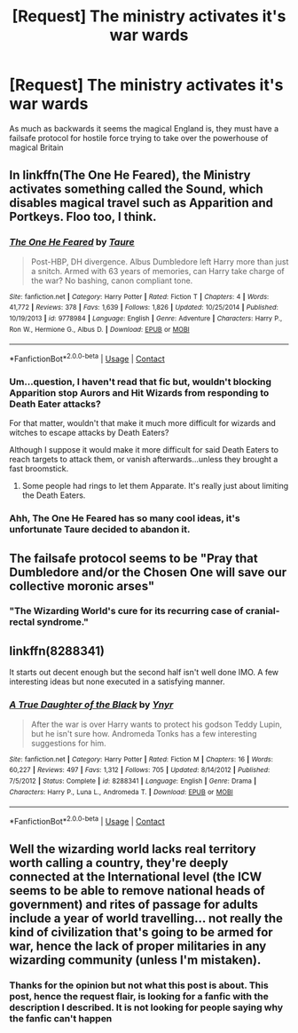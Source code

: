 #+TITLE: [Request] The ministry activates it's war wards

* [Request] The ministry activates it's war wards
:PROPERTIES:
:Author: UndergroundNerd
:Score: 8
:DateUnix: 1524315752.0
:DateShort: 2018-Apr-21
:FlairText: Request
:END:
As much as backwards it seems the magical England is, they must have a failsafe protocol for hostile force trying to take over the powerhouse of magical Britain


** In linkffn(The One He Feared), the Ministry activates something called the Sound, which disables magical travel such as Apparition and Portkeys. Floo too, I think.
:PROPERTIES:
:Author: AutumnSouls
:Score: 14
:DateUnix: 1524316501.0
:DateShort: 2018-Apr-21
:END:

*** [[https://www.fanfiction.net/s/9778984/1/][*/The One He Feared/*]] by [[https://www.fanfiction.net/u/883762/Taure][/Taure/]]

#+begin_quote
  Post-HBP, DH divergence. Albus Dumbledore left Harry more than just a snitch. Armed with 63 years of memories, can Harry take charge of the war? No bashing, canon compliant tone.
#+end_quote

^{/Site/:} ^{fanfiction.net} ^{*|*} ^{/Category/:} ^{Harry} ^{Potter} ^{*|*} ^{/Rated/:} ^{Fiction} ^{T} ^{*|*} ^{/Chapters/:} ^{4} ^{*|*} ^{/Words/:} ^{41,772} ^{*|*} ^{/Reviews/:} ^{378} ^{*|*} ^{/Favs/:} ^{1,639} ^{*|*} ^{/Follows/:} ^{1,826} ^{*|*} ^{/Updated/:} ^{10/25/2014} ^{*|*} ^{/Published/:} ^{10/19/2013} ^{*|*} ^{/id/:} ^{9778984} ^{*|*} ^{/Language/:} ^{English} ^{*|*} ^{/Genre/:} ^{Adventure} ^{*|*} ^{/Characters/:} ^{Harry} ^{P.,} ^{Ron} ^{W.,} ^{Hermione} ^{G.,} ^{Albus} ^{D.} ^{*|*} ^{/Download/:} ^{[[http://www.ff2ebook.com/old/ffn-bot/index.php?id=9778984&source=ff&filetype=epub][EPUB]]} ^{or} ^{[[http://www.ff2ebook.com/old/ffn-bot/index.php?id=9778984&source=ff&filetype=mobi][MOBI]]}

--------------

*FanfictionBot*^{2.0.0-beta} | [[https://github.com/tusing/reddit-ffn-bot/wiki/Usage][Usage]] | [[https://www.reddit.com/message/compose?to=tusing][Contact]]
:PROPERTIES:
:Author: FanfictionBot
:Score: 3
:DateUnix: 1524316515.0
:DateShort: 2018-Apr-21
:END:


*** Um...question, I haven't read that fic but, wouldn't blocking Apparition stop Aurors and Hit Wizards from responding to Death Eater attacks?

For that matter, wouldn't that make it much more difficult for wizards and witches to escape attacks by Death Eaters?

Although I suppose it would make it more difficult for said Death Eaters to reach targets to attack them, or vanish afterwards...unless they brought a fast broomstick.
:PROPERTIES:
:Author: Avaday_Daydream
:Score: 2
:DateUnix: 1524351333.0
:DateShort: 2018-Apr-22
:END:

**** Some people had rings to let them Apparate. It's really just about limiting the Death Eaters.
:PROPERTIES:
:Author: AutumnSouls
:Score: 6
:DateUnix: 1524351651.0
:DateShort: 2018-Apr-22
:END:


*** Ahh, The One He Feared has so many cool ideas, it's unfortunate Taure decided to abandon it.
:PROPERTIES:
:Author: Cerenium89
:Score: 1
:DateUnix: 1524339935.0
:DateShort: 2018-Apr-22
:END:


** The failsafe protocol seems to be "Pray that Dumbledore and/or the Chosen One will save our collective moronic arses"
:PROPERTIES:
:Author: Murphy540
:Score: 10
:DateUnix: 1524323149.0
:DateShort: 2018-Apr-21
:END:

*** "The Wizarding World's cure for its recurring case of cranial-rectal syndrome."
:PROPERTIES:
:Author: Jahoan
:Score: 8
:DateUnix: 1524325610.0
:DateShort: 2018-Apr-21
:END:


** linkffn(8288341)

It starts out decent enough but the second half isn't well done IMO. A few interesting ideas but none executed in a satisfying manner.
:PROPERTIES:
:Author: Hellstrike
:Score: 2
:DateUnix: 1524339982.0
:DateShort: 2018-Apr-22
:END:

*** [[https://www.fanfiction.net/s/8288341/1/][*/A True Daughter of the Black/*]] by [[https://www.fanfiction.net/u/2409341/Ynyr][/Ynyr/]]

#+begin_quote
  After the war is over Harry wants to protect his godson Teddy Lupin, but he isn't sure how. Andromeda Tonks has a few interesting suggestions for him.
#+end_quote

^{/Site/:} ^{fanfiction.net} ^{*|*} ^{/Category/:} ^{Harry} ^{Potter} ^{*|*} ^{/Rated/:} ^{Fiction} ^{M} ^{*|*} ^{/Chapters/:} ^{16} ^{*|*} ^{/Words/:} ^{60,227} ^{*|*} ^{/Reviews/:} ^{497} ^{*|*} ^{/Favs/:} ^{1,312} ^{*|*} ^{/Follows/:} ^{705} ^{*|*} ^{/Updated/:} ^{8/14/2012} ^{*|*} ^{/Published/:} ^{7/5/2012} ^{*|*} ^{/Status/:} ^{Complete} ^{*|*} ^{/id/:} ^{8288341} ^{*|*} ^{/Language/:} ^{English} ^{*|*} ^{/Genre/:} ^{Drama} ^{*|*} ^{/Characters/:} ^{Harry} ^{P.,} ^{Luna} ^{L.,} ^{Andromeda} ^{T.} ^{*|*} ^{/Download/:} ^{[[http://www.ff2ebook.com/old/ffn-bot/index.php?id=8288341&source=ff&filetype=epub][EPUB]]} ^{or} ^{[[http://www.ff2ebook.com/old/ffn-bot/index.php?id=8288341&source=ff&filetype=mobi][MOBI]]}

--------------

*FanfictionBot*^{2.0.0-beta} | [[https://github.com/tusing/reddit-ffn-bot/wiki/Usage][Usage]] | [[https://www.reddit.com/message/compose?to=tusing][Contact]]
:PROPERTIES:
:Author: FanfictionBot
:Score: 1
:DateUnix: 1524339990.0
:DateShort: 2018-Apr-22
:END:


** Well the wizarding world lacks real territory worth calling a country, they're deeply connected at the International level (the ICW seems to be able to remove national heads of government) and rites of passage for adults include a year of world travelling... not really the kind of civilization that's going to be armed for war, hence the lack of proper militaries in any wizarding community (unless I'm mistaken).
:PROPERTIES:
:Author: MindForgedManacle
:Score: -1
:DateUnix: 1524334999.0
:DateShort: 2018-Apr-21
:END:

*** Thanks for the opinion but not what this post is about. This post, hence the request flair, is looking for a fanfic with the description I described. It is not looking for people saying why the fanfic can't happen
:PROPERTIES:
:Author: UndergroundNerd
:Score: 2
:DateUnix: 1524358829.0
:DateShort: 2018-Apr-22
:END:
